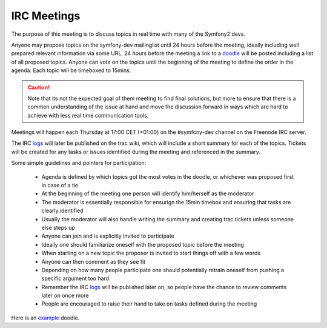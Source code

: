 IRC Meetings
============

The purpose of this meeting is to discuss topics in real time with many of the Symfony2 devs.

Anyone may propose topics on the symfony-dev mailinglist until 24 hours before the meeting, ideally including well
prepared relevant information via some URL. 24 hours before the meeting a link to a `doodle`_ will be posted including
a list of all proposed topics. Anyone can vote on the topics until the beginning of the meeting to define the order in
the agenda. Each topic will be timeboxed to 15mins.

.. caution::
    Note that its not the expected goal of them meeting to find final solutions, but more to ensure that there is a
    common understanding of the issue at hand and move the discussion forward in ways which are hard to achieve with
    less real time communication tools.

Meetings will happen each Thursday at 17:00 CET (+01:00) on the #symfony-dev channel on the Freenode IRC server.

The IRC `logs`_ will later be published on the trac wiki, which will include a short summary for each of the topics.
Tickets will be created for any tasks or issues identified during the meeting and referenced in the summary.

Some simple guidelines and pointers for participation:

 * Agenda is defined by which topics got the most votes in the doodle, or whichever was proposed first in case of a tie
 * At the beginning of the meeting one person will identify him/herself as the moderator
 * The moderator is essentially responsible for ensurign the 15min timebox and ensuring that tasks are clearly identified
 * Usually the moderator will also handle writing the summary and creating trac tickets unless someone else steps up
 * Anyone can join and is explicitly invited to participate
 * Ideally one should familiarize oneself with the proposed topic before the meeting
 * When starting on a new topic the proposer is invited to start things off with a few words
 * Anyone can then comment as they see fit
 * Depending on how many people participate one should potentially retrain oneself from pushing a specific argument too hard
 * Remember the IRC `logs`_ will be published later on, so people have the chance to review comments later on once more
 * People are encouraged to raise their hand to take on tasks defined during the meeting

Here is an `example`_ doodle.

.. _doodle: http://doodle.com
.. _logs: http://trac.symfony-project.org/wiki/Symfony2IRCMeetingLogs
.. _example: http://doodle.com/4cnzme7xys3ay53w
